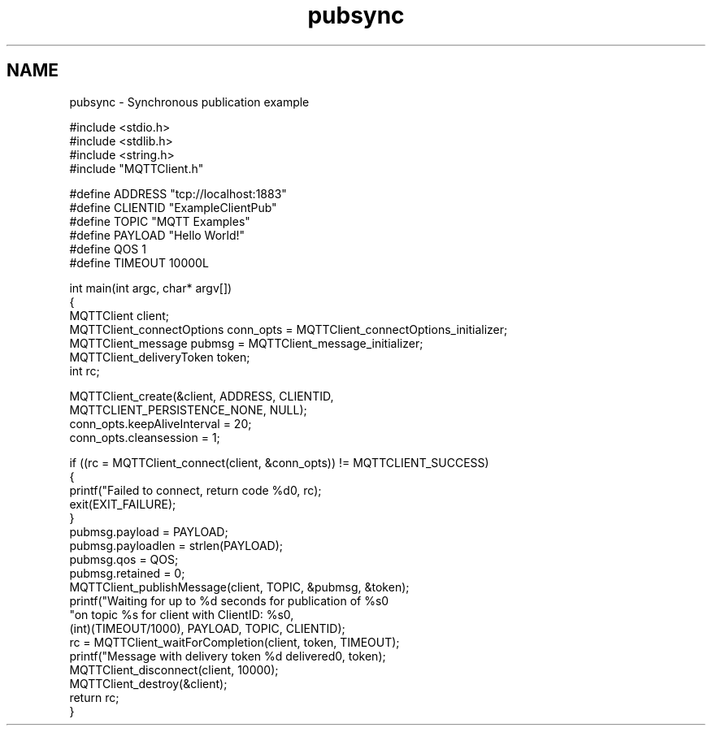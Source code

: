 .TH "pubsync" 3 "Thu Sep 13 2018" "Paho MQTT C Client Library" \" -*- nroff -*-
.ad l
.nh
.SH NAME
pubsync \- Synchronous publication example 

.PP
.nf
#include <stdio\&.h>
#include <stdlib\&.h>
#include <string\&.h>
#include "MQTTClient\&.h"

#define ADDRESS     "tcp://localhost:1883"
#define CLIENTID    "ExampleClientPub"
#define TOPIC       "MQTT Examples"
#define PAYLOAD     "Hello World!"
#define QOS         1
#define TIMEOUT     10000L

int main(int argc, char* argv[])
{
    MQTTClient client;
    MQTTClient_connectOptions conn_opts = MQTTClient_connectOptions_initializer;
    MQTTClient_message pubmsg = MQTTClient_message_initializer;
    MQTTClient_deliveryToken token;
    int rc;

    MQTTClient_create(&client, ADDRESS, CLIENTID,
        MQTTCLIENT_PERSISTENCE_NONE, NULL);
    conn_opts\&.keepAliveInterval = 20;
    conn_opts\&.cleansession = 1;

    if ((rc = MQTTClient_connect(client, &conn_opts)) != MQTTCLIENT_SUCCESS)
    {
        printf("Failed to connect, return code %d\n", rc);
        exit(EXIT_FAILURE);
    }
    pubmsg\&.payload = PAYLOAD;
    pubmsg\&.payloadlen = strlen(PAYLOAD);
    pubmsg\&.qos = QOS;
    pubmsg\&.retained = 0;
    MQTTClient_publishMessage(client, TOPIC, &pubmsg, &token);
    printf("Waiting for up to %d seconds for publication of %s\n"
            "on topic %s for client with ClientID: %s\n",
            (int)(TIMEOUT/1000), PAYLOAD, TOPIC, CLIENTID);
    rc = MQTTClient_waitForCompletion(client, token, TIMEOUT);
    printf("Message with delivery token %d delivered\n", token);
    MQTTClient_disconnect(client, 10000);
    MQTTClient_destroy(&client);
    return rc;
}

.fi
.PP
 
